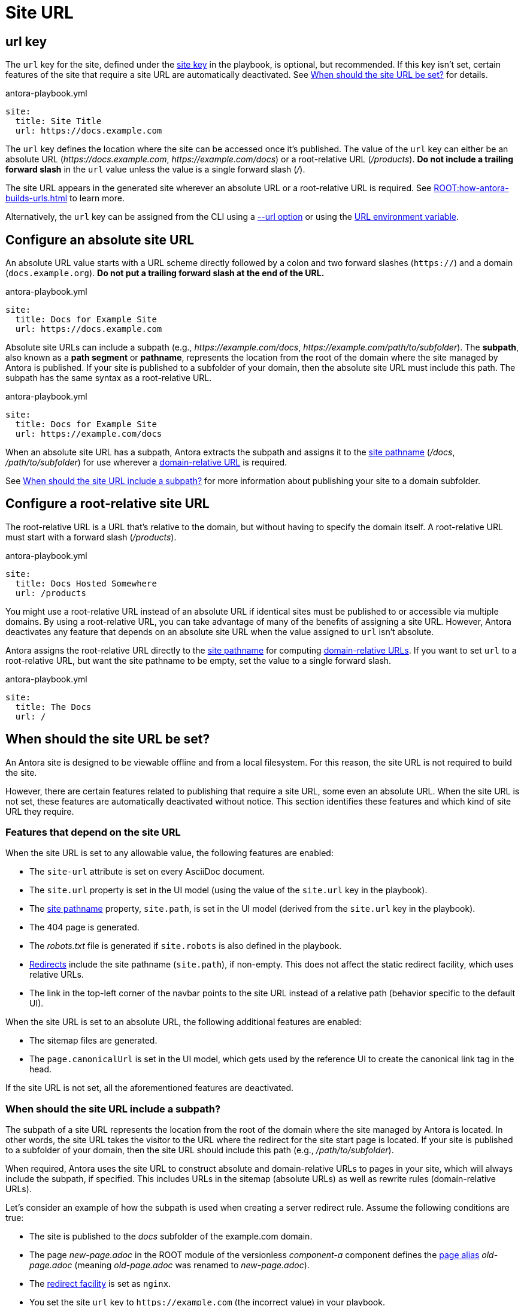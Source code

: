 = Site URL

[#url-key]
== url key

The `url` key for the site, defined under the xref:configure-site.adoc[site key] in the playbook, is optional, but recommended.
If this key isn't set, certain features of the site that require a site URL are automatically deactivated.
See <<when-should-the-site-url-be-set>> for details.

.antora-playbook.yml
[,yaml]
----
site:
  title: Site Title
  url: https://docs.example.com
----

The `url` key defines the location where the site can be accessed once it's published.
The value of the `url` key can either be an absolute URL (_\https://docs.example.com_, _\https://example.com/docs_) or a root-relative URL (_/products_).
*Do not include a trailing forward slash* in the `url` value unless the value is a single forward slash (_/_).

The site URL appears in the generated site wherever an absolute URL or a root-relative URL is required.
See xref:ROOT:how-antora-builds-urls.adoc[] to learn more.

Alternatively, the `url` key can be assigned from the CLI using a xref:cli:options.adoc#site-url[--url option] or using the  xref:environment-variables.adoc#site-url[URL environment variable].

[#absolute-site-url]
== Configure an absolute site URL

An absolute URL value starts with a URL scheme directly followed by a colon and two forward slashes (`https://`) and a domain (`docs.example.org`).
*Do not put a trailing forward slash at the end of the URL.*

.antora-playbook.yml
[,yaml]
----
site:
  title: Docs for Example Site
  url: https://docs.example.com
----

Absolute site URLs can include a subpath (e.g., _\https://example.com/docs_, _\https://example.com/path/to/subfolder_).
The [.term]*subpath*, also known as a *path segment* or *pathname*, represents the location from the root of the domain where the site managed by Antora is published.
If your site is published to a subfolder of your domain, then the absolute site URL must include this path.
The subpath has the same syntax as a root-relative URL.

.antora-playbook.yml
[,yaml]
----
site:
  title: Docs for Example Site
  url: https://example.com/docs
----

When an absolute site URL has a subpath, Antora extracts the subpath and assigns it to the xref:ROOT:how-antora-builds-urls.adoc#pathname[site pathname] (_/docs_, _/path/to/subfolder_) for use wherever a xref:ROOT:how-antora-builds-urls.adoc#domain-relative[domain-relative URL] is required.

See <<subpath>> for more information about publishing your site to a domain subfolder.

[#root-relative-site-url]
== Configure a root-relative site URL

The root-relative URL is a URL that's relative to the domain, but without having to specify the domain itself.
A root-relative URL must start with a forward slash (_/products_).

.antora-playbook.yml
[,yaml]
----
site:
  title: Docs Hosted Somewhere
  url: /products
----

You might use a root-relative URL instead of an absolute URL if identical sites must be published to or accessible via multiple domains.
By using a root-relative URL, you can take advantage of many of the benefits of assigning a site URL.
However, Antora deactivates any feature that depends on an absolute site URL when the value assigned to `url` isn't absolute.

Antora assigns the root-relative URL directly to the xref:ROOT:how-antora-builds-urls.adoc#pathname[site pathname] for computing xref:ROOT:how-antora-builds-urls.adoc#domain-relative[domain-relative URLs].
If you want to set `url` to a root-relative URL, but want the site pathname to be empty, set the value to a single forward slash.

.antora-playbook.yml
[,yaml]
----
site:
  title: The Docs
  url: /
----

[#when-should-the-site-url-be-set]
== When should the site URL be set?

An Antora site is designed to be viewable offline and from a local filesystem.
For this reason, the site URL is not required to build the site.

However, there are certain features related to publishing that require a site URL, some even an absolute URL.
When the site URL is not set, these features are automatically deactivated without notice.
This section identifies these features and which kind of site URL they require.

[#site-url-features]
=== Features that depend on the site URL

When the site URL is set to any allowable value, the following features are enabled:

* The `site-url` attribute is set on every AsciiDoc document.
* The `site.url` property is set in the UI model (using the value of the `site.url` key in the playbook).
* The xref:ROOT:how-antora-builds-urls.adoc#pathname[site pathname] property, `site.path`, is set in the UI model (derived from the `site.url` key in the playbook).
* The 404 page is generated.
* The [.path]_robots.txt_ file is generated if `site.robots` is also defined in the playbook.
* xref:urls-redirect-facility.adoc[Redirects] include the site pathname (`site.path`), if non-empty.
This does not affect the static redirect facility, which uses relative URLs.
* The link in the top-left corner of the navbar points to the site URL instead of a relative path (behavior specific to the default UI).

When the site URL is set to an absolute URL, the following additional features are enabled:

* The sitemap files are generated.
* The `page.canonicalUrl` is set in the UI model, which gets used by the reference UI to create the canonical link tag in the head.

If the site URL is not set, all the aforementioned features are deactivated.

[#subpath]
=== When should the site URL include a subpath?

The subpath of a site URL represents the location from the root of the domain where the site managed by Antora is located.
In other words, the site URL takes the visitor to the URL where the redirect for the site start page is located.
If your site is published to a subfolder of your domain, then the site URL should include this path (e.g., _/path/to/subfolder_).

When required, Antora uses the site URL to construct absolute and domain-relative URLs to pages in your site, which will always include the subpath, if specified.
This includes URLs in the sitemap (absolute URLs) as well as rewrite rules (domain-relative URLs).

Let's consider an example of how the subpath is used when creating a server redirect rule.
Assume the following conditions are true:

* The site is published to the [.path]_docs_ subfolder of the example.com domain.
* The page [.path]_new-page.adoc_ in the ROOT module of the versionless _component-a_ component defines the xref:page:page-aliases.adoc[page alias] [.path]_old-page.adoc_ (meaning [.path]_old-page.adoc_ was renamed to [.path]_new-page.adoc_).
* The xref:urls-redirect-facility.adoc[redirect facility] is set as `nginx`.
* You set the site `url` key to `\https://example.com` (the incorrect value) in your playbook.

When you run Antora, it generates the following redirect rule:

.A redirect entry that does not includes a subpath
[listing]
----
/component-a/old-page.html /component-a/new-page.html 301!
----

Notice that the domain-relative URLs in the redirect rule don't include the leading `/docs` segment.
That means if you visit _\https://example.com/docs/component-a/old-page.html_, you are *not* redirected to the new page, because the rule won't match.
Let's fix that.

Edit your playbook and set the `url` key to `\https://example.com/docs`.
Now when you run Antora, it generates the correct redirect rule:

.A redirect entry that includes a subpath
[listing]
----
/docs/component-a/old-page.html /docs/component-a/new-page.html 301!
----

Notice the leading `/docs` segment is present in the domain-relative URLs.
Now, when you visit _\https://example.com/docs/component-a/old-page.html_, you're redirected to the new page.

It's important to include the path in the <<absolute-site-url,absolute site URL>> if your site is published to a subfolder of your domain.
If you don't want to couple your site to a specific domain, assign a <<root-relative-site-url,root-relative site URL>> instead.
Either way, if you're publishing your site to a subfolder of your domain, you should include the subpath in the value you assign to the `url` key of the site.
